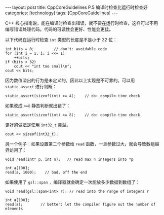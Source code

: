#+BEGIN_EXPORT html
---
layout: post
title: CppCoreGuidelines P.5 编译时检查比运行时检查好
categories: [technology]
tags: [CppCoreGuidelines]
---
#+END_EXPORT

C++ 核心指南说，能在编译时检查出错误，就不要在运行时检查，这样可以不用
编写错误处理代码。代码的可读性会更好、性能会更佳。

以下代码在运行时检查 ~int~ 类型的长度是不是小于 32 位：

#+begin_src C++ :results output :exports both :flags -std=c++17 :namespaces std :includes <iostream> <vector> <algorithm> :eval no-export
int bits = 0;         // don't: avoidable code
for (int i = 1; i; i <<= 1)
    ++bits;
if (bits < 32)
    cout << "int too small\n";
cout << bits;
#+end_src

#+RESULTS:
: 32

因为数值溢出的行为是未定义的，因此以上实现是不可靠的。可以用
~static_assert~ 进行判断：

#+begin_src C++ :results output :exports both :flags -std=c++17 :namespaces std :includes <iostream> <vector> <algorithm> :eval no-export
static_assert(sizeof(int) >= 4);    // do: compile-time check
#+end_src

#+RESULTS:

如果改成 ~>=8~ 静态判断就出错了：

#+begin_src C++ :results output :exports both :flags -std=c++17 :namespaces std :includes <iostream> <vector> <algorithm> :eval no-export
static_assert(sizeof(int) >= 8);    // do: compile-time check
#+end_src

#+RESULTS:
#+begin_example
C-src-99WMqo.cpp:11:27: error: static assertion failed
   11 | static_assert(sizeof(int) >= 8);    // do: compile-time check
      |               ~~~~~~~~~~~~^~~~
#+end_example

更好的做法是使用 ~int32_t~ 类型。

#+begin_src C++ :results output :exports both :flags -std=c++17 :namespaces std :includes <iostream> <vector> <algorithm> :eval no-export
cout << sizeof(int32_t);
#+end_src

#+RESULTS:
: 4

另一个例子：如果设置第二个参数给 ~read~ 函数，一旦参数过大，就会导致数组越界访问了：

#+begin_src C++ :results output :exports both :flags -std=c++17 :namespaces std :includes <iostream> <vector> <algorithm> :eval no-export
void read(int* p, int n);   // read max n integers into *p

int a[100];
read(a, 1000);    // bad, off the end
#+end_src

如果使用了 ~gsl::span~ ，编译器就会确定一次能放多少数据到数组了：

#+begin_src C++ :results output :exports both :flags -std=c++17 :namespaces std :includes <iostream> <vector> <algorithm> <gsl/gsl> :eval no-export
void read(gsl::span<int> r); // read into the range of integers r

int a[100];
read(a);        // better: let the compiler figure out the number of elements
#+end_src
